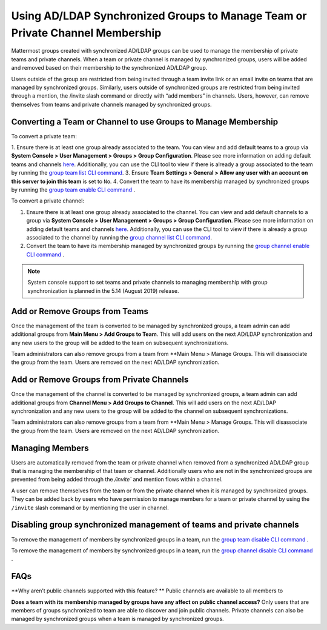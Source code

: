 .. _ldap-group-constrained-team-channel:

Using AD/LDAP Synchronized Groups to Manage Team or Private Channel Membership
===============================================================
Mattermost groups created with synchronized AD/LDAP groups can be used to manage the membership of private teams and private channels. When a team or private channel is managed by synchronized groups, users will be added and removed based on their membership to the synchronized AD/LDAP group.  

Users outside of the group are restricted from being invited through a team invite link or an email invite on teams that are managed by synchronized groups. Similarly, users outside of synchronized groups are restricted from being invited through a mention, the /invite slash command or directly with “add members” in channels.  Users, however, can remove themselves from teams and private channels managed by synchronized groups.  


Converting a Team or Channel to use Groups to Manage Membership 
----------

To convert a private team: 

1. Ensure there is at least one group already associated to the team. You can view and add default teams to a group via **System Console > User Management > Groups > Group Configuration**. Please see more information on adding default teams and channels `here <https://docs.mattermost.com/deployment/ldap-group-sync.html#add-default-teams-or-channels-for-the-group>`_. Additionally, you can use the CLI tool to view if there is already a group associated to the team by running the `group team list CLI command <https://docs.mattermost.com/administration/command-line-tools.html#mattermost-group-team-list>`_. 
3. Ensure **Team Settings > General > Allow any user with an account on this server to join this team** is set to ``No``. 
4. Convert the team to have its membership managed by synchronized groups by running the `group team enable CLI command <https://docs.mattermost.com/administration/command-line-tools.html#mattermost-group-team-enable>`_ .

To convert a private channel: 

1. Ensure there is at least one group already associated to the channel. You can view and add default channels to a group via **System Console > User Management > Groups > Group Configuration**. Please see more information on adding default teams and channels `here <https://docs.mattermost.com/deployment/ldap-group-sync.html#add-default-teams-or-channels-for-the-group>`_. Additionally, you can use the CLI tool to view if there is already a group associated to the channel by running the `group channel list CLI command <https://docs.mattermost.com/administration/command-line-tools.html#mattermost-group-team-list>`_. 
2. Convert the team to have its membership managed by synchronized groups by running the `group channel enable CLI command <https://docs.mattermost.com/administration/command-line-tools.html#mattermost-group-channel-enable>`_ .  

.. note:: 
   System console support to set teams and private channels to managing membership with group synchronization is planned in the 5.14 (August 2019) release. 

Add or Remove Groups from Teams
----------

Once the management of the team is converted to be managed by synchronized groups, a team admin can add additional groups from **Main Menu > Add Groups to Team**.  This will add users on the next AD/LDAP synchronization and any new users to the group will be added to the team on subsequent synchronizations. 

Team administrators can also remove groups from a team from **Main Menu > Manage Groups.  This will disassociate the group from the team.  Users are removed on the next AD/LDAP synchronization. 

Add or Remove Groups from Private Channels
----------

Once the management of the channel is converted to be managed by synchronized groups, a team admin can add additional groups from **Channel Menu > Add Groups to Channel**.  This will add users on the next AD/LDAP synchronization and any new users to the group will be added to the channel on subsequent synchronizations. 

Team administrators can also remove groups from a team from **Main Menu > Manage Groups.  This will disassociate the group from the team.  Users are removed on the next AD/LDAP synchronization. 


Managing Members
----------
Users are automatically removed from the team or private channel when removed from a synchronized AD/LDAP group that is managing the membership of that team or channel.  Additionally users who are not in the synchronized groups are prevented from being added through the `/invite`` and mention flows within a channel.  

A user can remove themselves from the team or from the private channel when it is managed by synchronized groups.  They can be added back by users who have permission to manage members for a team or private channel by using the ``/invite`` slash command or by mentioning the user in channel.  

Disabling group synchronized management of teams and private channels
----------
To remove the management of members by synchronized groups in a team, run the `group team disable CLI command <https://docs.mattermost.com/administration/command-line-tools.html#mattermost-group-team-disable>`_ .

To remove the management of members by synchronized groups in a team, run the `group channel disable CLI command <https://docs.mattermost.com/administration/command-line-tools.html#mattermost-group-channel-disable>`_ .


FAQs
----------
**Why aren’t public channels supported with this feature? **
Public channels are available to all members to 

**Does a team with its membership managed by groups have any affect on public channel access?**
Only users that are members of groups synchronized to team are able to discover and join public channels.  Private channels can also be managed by synchronized groups when a team is managed by synchronized groups. 
